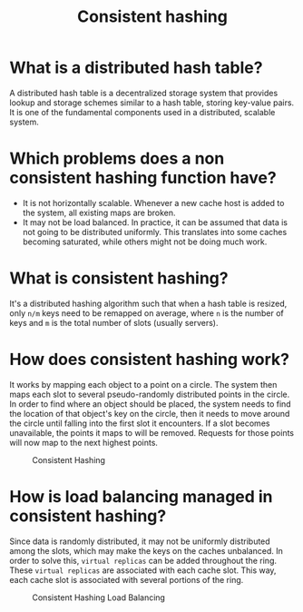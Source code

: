 #+TITLE: Consistent hashing
#+CREATOR: Emmanuel Bustos T.

* What is a distributed hash table?
  A distributed hash table is a decentralized storage system that provides lookup and storage schemes similar to a hash table, storing key-value pairs. It is one of the fundamental components used in a distributed, scalable system.
* Which problems does a non consistent hashing function have?
  - It is not horizontally scalable. Whenever a new cache host is added to the system, all existing maps are broken.
  - It may not be load balanced. In practice, it can be assumed that data is not going to be distributed uniformly. This translates into some caches becoming saturated, while others might not be doing much work.
* What is consistent hashing?
  It's a distributed hashing algorithm such that when a hash table is resized, only =n/m= keys  need to be remapped on average, where =n= is the number of keys and =m= is the total number of slots (usually servers).
* How does consistent hashing work?
  It works by mapping each object to a point on a circle. The system then maps each slot to several pseudo-randomly distributed points in the circle. In order to find where an object should be placed, the system needs to find the location of that object's key on the circle, then it needs to move around the circle until falling into the first slot it encounters.
  If a slot becomes unavailable, the points it maps to will be removed. Requests for those points will now map to the next highest points.
  #+caption: Consistent Hashing
  [[./images/CHRing.jpg]]

* How is load balancing managed in consistent hashing?
  Since data is randomly distributed, it may not be uniformly distributed among the slots, which may make the keys on the caches unbalanced. In order to solve this, =virtual replicas= can be added throughout the ring. These =virtual replicas= are associated with each cache slot. This way, each cache slot is associated with several portions of the ring. 
  #+caption: Consistent Hashing Load Balancing 
  [[./images/CHLoadBalancing.jpg]]